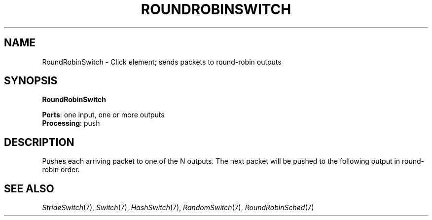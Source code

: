 .\" -*- mode: nroff -*-
.\" Generated by 'click-elem2man' from '../elements/standard/rrswitch.hh:7'
.de M
.IR "\\$1" "(\\$2)\\$3"
..
.de RM
.RI "\\$1" "\\$2" "(\\$3)\\$4"
..
.TH "ROUNDROBINSWITCH" 7click "12/Oct/2017" "Click"
.SH "NAME"
RoundRobinSwitch \- Click element;
sends packets to round-robin outputs
.SH "SYNOPSIS"
\fBRoundRobinSwitch\fR

\fBPorts\fR: one input, one or more outputs
.br
\fBProcessing\fR: push
.br
.SH "DESCRIPTION"
Pushes each arriving packet to one of the N outputs. The next packet
will be pushed to the following output in round-robin order.
.PP

.SH "SEE ALSO"
.M StrideSwitch 7 ,
.M Switch 7 ,
.M HashSwitch 7 ,
.M RandomSwitch 7 ,
.M RoundRobinSched 7

